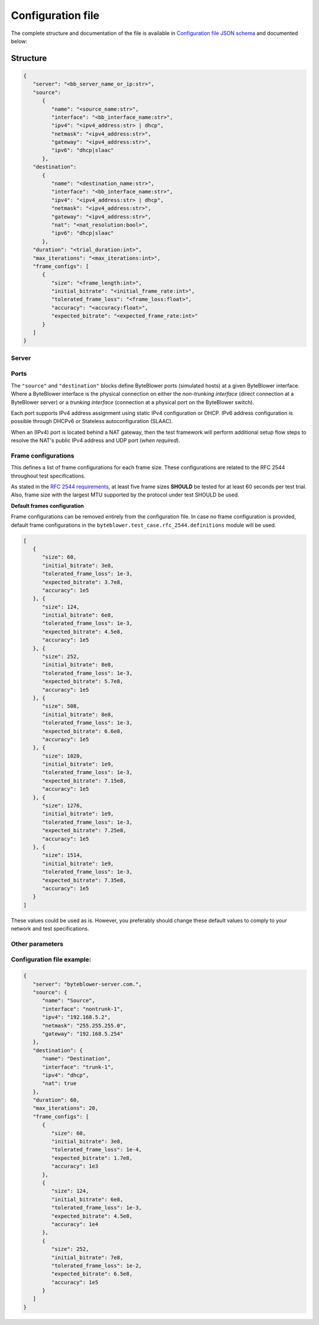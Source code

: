 ******************
Configuration file
******************

The complete structure and documentation of the file is available
in `Configuration file JSON schema <json/config-schema.json>`_
and documented below:

Structure
---------

.. code-block:: json

   {
      "server": "<bb_server_name_or_ip:str>",
      "source":
         {
            "name": "<source_name:str>",
            "interface": "<bb_interface_name:str>",
            "ipv4": "<ipv4_address:str> | dhcp",
            "netmask": "<ipv4_address:str>",
            "gateway": "<ipv4_address:str>",
            "ipv6": "dhcp|slaac"
         },
      "destination":
         {
            "name": "<destination_name:str>",
            "interface": "<bb_interface_name:str>",
            "ipv4": "<ipv4_address:str> | dhcp",
            "netmask": "<ipv4_address:str>",
            "gateway": "<ipv4_address:str>",
            "nat": "<nat_resolution:bool>",
            "ipv6": "dhcp|slaac"
         },
      "duration": "<trial_duration:int>",
      "max_iterations": "<max_iterations:int>",
      "frame_configs": [
         {
            "size": "<frame_length:int>",
            "initial_bitrate": "<initial_frame_rate:int>",
            "tolerated_frame_loss": "<frame_loss:float>",
            "accuracy": "<accuracy:float>",
            "expected_bitrate": "<expected_frame_rate:int>"
         }
      ]
   }

Server
^^^^^^

.. jsonschema:: extra/test-cases/rfc-2544/json/config-schema.json#/$defs/server
   :lift_title: False

Ports
^^^^^

The ``"source"`` and ``"destination"`` blocks define ByteBlower ports
(simulated hosts) at a given ByteBlower interface. Where a ByteBlower
interface is the physical connection on either the *non-trunking interface*
(direct connection at a ByteBlower server) or a *trunking interface*
(connection at a physical port on the ByteBlower switch).

Each port supports IPv4 address assignment using static IPv4 configuration
or DHCP. IPv6 address configuration is possible through DHCPv6 or
Stateless autoconfiguration (SLAAC).

When an (IPv4) port is located behind a NAT gateway, then the test framework
will perform additional setup flow steps to resolve the NAT's public IPv4
address and UDP port (*when required*).

.. jsonschema:: extra/test-cases/rfc-2544/json/config-schema.json#/$defs/port
   :lift_title: False


.. jsonschema:: extra/test-cases/rfc-2544/json/config-schema.json#/$defs/vlans
   :auto_reference:


Frame configurations
^^^^^^^^^^^^^^^^^^^^

This defines a list of frame configurations for each frame size.
These configurations are related to the RFC 2544 throughout test specifications.

As stated in the `RFC 2544 requirements <overview.rst#RFC 2544 basic requirements>`_,
at least five frame sizes **SHOULD** be tested for at least 60 seconds per test trial.
Also, frame size with the largest MTU supported by the protocol under test SHOULD
be used.

.. jsonschema:: extra/test-cases/rfc-2544/json/config-schema.json#/$defs/frame_configs
   :lift_title: False


**Default frames configuration**

Frame configurations can be removed entirely from the configuration file.
In case no frame configuration is provided, default frame configurations
in the ``byteblower.test_case.rfc_2544.definitions`` module will be used.

.. code-block:: json

   [
      {
         "size": 60,
         "initial_bitrate": 3e8,
         "tolerated_frame_loss": 1e-3,
         "expected_bitrate": 3.7e8,
         "accuracy": 1e5
      }, {
         "size": 124,
         "initial_bitrate": 6e8,
         "tolerated_frame_loss": 1e-3,
         "expected_bitrate": 4.5e8,
         "accuracy": 1e5
      }, {
         "size": 252,
         "initial_bitrate": 8e8,
         "tolerated_frame_loss": 1e-3,
         "expected_bitrate": 5.7e8,
         "accuracy": 1e5
      }, {
         "size": 508,
         "initial_bitrate": 8e8,
         "tolerated_frame_loss": 1e-3,
         "expected_bitrate": 6.6e8,
         "accuracy": 1e5
      }, {
         "size": 1020,
         "initial_bitrate": 1e9,
         "tolerated_frame_loss": 1e-3,
         "expected_bitrate": 7.15e8,
         "accuracy": 1e5
      }, {
         "size": 1276,
         "initial_bitrate": 1e9,
         "tolerated_frame_loss": 1e-3,
         "expected_bitrate": 7.25e8,
         "accuracy": 1e5
      }, {
         "size": 1514,
         "initial_bitrate": 1e9,
         "tolerated_frame_loss": 1e-3,
         "expected_bitrate": 7.35e8,
         "accuracy": 1e5
      }
   ]

These values could be used as is. However, you preferably should change
these default values to comply to your network and test specifications.

Other parameters
^^^^^^^^^^^^^^^^
.. jsonschema:: extra/test-cases/rfc-2544/json/config-schema.json#/$defs/maximum_run_time


.. jsonschema:: extra/test-cases/rfc-2544/json/config-schema.json#/$defs/max_iterations


Configuration file example:
^^^^^^^^^^^^^^^^^^^^^^^^^^^

.. code-block:: json

   {
      "server": "byteblower-server.com.",
      "source": {
         "name": "Source",
         "interface": "nontrunk-1",
         "ipv4": "192.168.5.2",
         "netmask": "255.255.255.0",
         "gateway": "192.168.5.254"
      },
      "destination": {
         "name": "Destination",
         "interface": "trunk-1",
         "ipv4": "dhcp",
         "nat": true
      },
      "duration": 60,
      "max_iterations": 20,
      "frame_configs": [
         {
            "size": 60,
            "initial_bitrate": 3e8,
            "tolerated_frame_loss": 1e-4,
            "expected_bitrate": 1.7e8,
            "accuracy": 1e3
         },
         {
            "size": 124,
            "initial_bitrate": 6e8,
            "tolerated_frame_loss": 1e-3,
            "expected_bitrate": 4.5e8,
            "accuracy": 1e4
         },
         {
            "size": 252,
            "initial_bitrate": 7e8,
            "tolerated_frame_loss": 1e-2,
            "expected_bitrate": 6.5e8,
            "accuracy": 1e5
         }
      ]
   }
